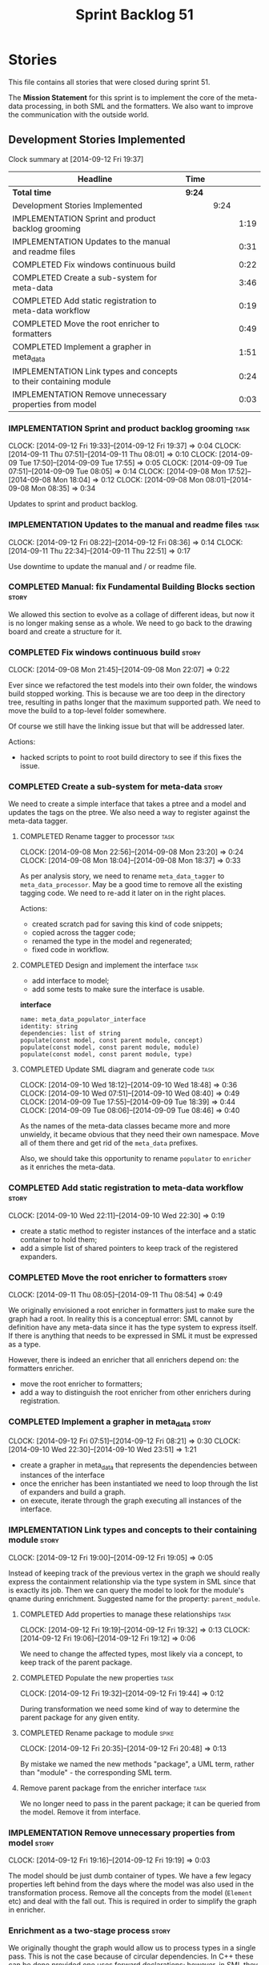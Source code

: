 #+title: Sprint Backlog 51
#+options: date:nil toc:nil author:nil num:nil
#+todo: ANALYSIS IMPLEMENTATION TESTING | COMPLETED CANCELLED POSTPONED
#+tags: story(s) epic(e) task(t) note(n) spike(p)

* Stories

This file contains all stories that were closed during sprint 51.

The *Mission Statement* for this sprint is to implement the core of
the meta-data processing, in both SML and the formatters. We also want
to improve the communication with the outside world.

** Development Stories Implemented

#+begin: clocktable :maxlevel 3 :scope subtree
Clock summary at [2014-09-12 Fri 19:37]

| Headline                                                          | Time   |      |      |
|-------------------------------------------------------------------+--------+------+------|
| *Total time*                                                      | *9:24* |      |      |
|-------------------------------------------------------------------+--------+------+------|
| Development Stories Implemented                                   |        | 9:24 |      |
| IMPLEMENTATION Sprint and product backlog grooming                |        |      | 1:19 |
| IMPLEMENTATION Updates to the manual and readme files             |        |      | 0:31 |
| COMPLETED Fix windows continuous build                            |        |      | 0:22 |
| COMPLETED Create a sub-system for meta-data                       |        |      | 3:46 |
| COMPLETED Add static registration to meta-data workflow           |        |      | 0:19 |
| COMPLETED Move the root enricher to formatters                    |        |      | 0:49 |
| COMPLETED Implement a grapher in meta_data                        |        |      | 1:51 |
| IMPLEMENTATION Link types and concepts to their containing module |        |      | 0:24 |
| IMPLEMENTATION Remove unnecessary properties from model           |        |      | 0:03 |
#+end:

*** IMPLEMENTATION Sprint and product backlog grooming                 :task:
    CLOCK: [2014-09-12 Fri 19:33]--[2014-09-12 Fri 19:37] =>  0:04
    CLOCK: [2014-09-11 Thu 07:51]--[2014-09-11 Thu 08:01] =>  0:10
    CLOCK: [2014-09-09 Tue 17:50]--[2014-09-09 Tue 17:55] =>  0:05
    CLOCK: [2014-09-09 Tue 07:51]--[2014-09-09 Tue 08:05] =>  0:14
    CLOCK: [2014-09-08 Mon 17:52]--[2014-09-08 Mon 18:04] =>  0:12
    CLOCK: [2014-09-08 Mon 08:01]--[2014-09-08 Mon 08:35] =>  0:34

Updates to sprint and product backlog.

*** IMPLEMENTATION Updates to the manual and readme files              :task:
    CLOCK: [2014-09-12 Fri 08:22]--[2014-09-12 Fri 08:36] =>  0:14
    CLOCK: [2014-09-11 Thu 22:34]--[2014-09-11 Thu 22:51] =>  0:17

Use downtime to update the manual and / or readme file.

*** COMPLETED Manual: fix Fundamental Building Blocks section         :story:
    CLOSED: [2014-09-08 Mon 08:14]

We allowed this section to evolve as a collage of different ideas, but
now it is no longer making sense as a whole. We need to go back to the
drawing board and create a structure for it.

*** COMPLETED Fix windows continuous build                            :story:
    CLOSED: [2014-09-10 Wed 18:47]
    CLOCK: [2014-09-08 Mon 21:45]--[2014-09-08 Mon 22:07] =>  0:22

Ever since we refactored the test models into their own folder, the
windows build stopped working. This is because we are too deep in the
directory tree, resulting in paths longer that the maximum supported
path. We need to move the build to a top-level folder somewhere.

Of course we still have the linking issue but that will be addressed
later.

Actions:

- hacked scripts to point to root build directory to see if this fixes
  the issue.

*** COMPLETED Create a sub-system for meta-data                       :story:
    CLOSED: [2014-09-10 Wed 20:01]

We need to create a simple interface that takes a ptree and a model
and updates the tags on the ptree. We also need a way to register
against the meta-data tagger.

**** COMPLETED Rename tagger to processor                              :task:
     CLOSED: [2014-09-08 Mon 23:20]
     CLOCK: [2014-09-08 Mon 22:56]--[2014-09-08 Mon 23:20] =>  0:24
     CLOCK: [2014-09-08 Mon 18:04]--[2014-09-08 Mon 18:37] =>  0:33

As per analysis story, we need to rename =meta_data_tagger= to
=meta_data_processor=. May be a good time to remove all the existing
tagging code. We need to re-add it later on in the right places.

Actions:

- created scratch pad for saving this kind of code snippets;
- copied across the tagger code;
- renamed the type in the model and regenerated;
- fixed code in workflow.

**** COMPLETED Design and implement the interface                      :task:
     CLOSED: [2014-09-08 Mon 23:21]

- add interface to model;
- add some tests to make sure the interface is usable.

*interface*

: name: meta_data_populator_interface
: identity: string
: dependencies: list of string
: populate(const model, const parent module, concept)
: populate(const model, const parent module, module)
: populate(const model, const parent module, type)

**** COMPLETED Update SML diagram and generate code                    :task:
     CLOSED: [2014-09-10 Wed 20:01]
     CLOCK: [2014-09-10 Wed 18:12]--[2014-09-10 Wed 18:48] =>  0:36
     CLOCK: [2014-09-10 Wed 07:51]--[2014-09-10 Wed 08:40] =>  0:49
     CLOCK: [2014-09-09 Tue 17:55]--[2014-09-09 Tue 18:39] =>  0:44
     CLOCK: [2014-09-09 Tue 08:06]--[2014-09-09 Tue 08:46] =>  0:40

As the names of the meta-data classes became more and more unwieldy,
it became obvious that they need their own namespace. Move all of them
there and get rid of the =meta_data= prefixes.

Also, we should take this opportunity to rename =populator= to
=enricher= as it enriches the meta-data.

*** COMPLETED Add static registration to meta-data workflow           :story:
    CLOSED: [2014-09-10 Wed 22:30]
    CLOCK: [2014-09-10 Wed 22:11]--[2014-09-10 Wed 22:30] =>  0:19

- create a static method to register instances of the interface and a
  static container to hold them;
- add a simple list of shared pointers to keep track of the registered
  expanders.

*** COMPLETED Move the root enricher to formatters                    :story:
    CLOSED: [2014-09-12 Fri 07:56]
    CLOCK: [2014-09-11 Thu 08:05]--[2014-09-11 Thu 08:54] =>  0:49

We originally envisioned a root enricher in formatters just to make
sure the graph had a root. In reality this is a conceptual error: SML
cannot by definition have any meta-data since it has the type system
to express itself. If there is anything that needs to be expressed in
SML it must be expressed as a type.

However, there is indeed an enricher that all enrichers depend on: the
formatters enricher.

- move the root enricher to formatters;
- add a way to distinguish the root enricher from other enrichers
  during registration.

*** COMPLETED Implement a grapher in meta_data                        :story:
    CLOSED: [2014-09-12 Fri 08:21]
    CLOCK: [2014-09-12 Fri 07:51]--[2014-09-12 Fri 08:21] =>  0:30
    CLOCK: [2014-09-10 Wed 22:30]--[2014-09-10 Wed 23:51] =>  1:21

- create a grapher in meta_data that represents the dependencies
  between instances of the interface
- once the enricher has been instantiated we need to loop through the
  list of expanders and build a graph.
- on execute, iterate through the graph executing all instances of the
  interface.

*** IMPLEMENTATION Link types and concepts to their containing module :story:
    CLOCK: [2014-09-12 Fri 19:00]--[2014-09-12 Fri 19:05] =>  0:05

Instead of keeping track of the previous vertex in the graph we should
really express the containment relationship via the type system in SML
since that is exactly its job. Then we can query the model to look for
the module's qname during enrichment. Suggested name for the property:
=parent_module=.

**** COMPLETED Add properties to manage these relationships            :task:
     CLOSED: [2014-09-12 Fri 19:36]
     CLOCK: [2014-09-12 Fri 19:19]--[2014-09-12 Fri 19:32] =>  0:13
     CLOCK: [2014-09-12 Fri 19:06]--[2014-09-12 Fri 19:12] =>  0:06

We need to change the affected types, most likely via a concept, to
keep track of the parent package.

**** COMPLETED Populate the new properties                             :task:
     CLOSED: [2014-09-12 Fri 19:44]
     CLOCK: [2014-09-12 Fri 19:32]--[2014-09-12 Fri 19:44] =>  0:12

During transformation we need some kind of way to determine the parent
package for any given entity.

**** COMPLETED Rename package to module                               :spike:
     CLOSED: [2014-09-12 Fri 20:49]
     CLOCK: [2014-09-12 Fri 20:35]--[2014-09-12 Fri 20:48] =>  0:13

By mistake we named the new methods "package", a UML term, rather than
"module" - the corresponding SML term.

**** Remove parent package from the enricher interface                 :task:

We no longer need to pass in the parent package; it can be queried
from the model. Remove it from interface.

*** IMPLEMENTATION Remove unnecessary properties from model           :story:
    CLOCK: [2014-09-12 Fri 19:16]--[2014-09-12 Fri 19:19] =>  0:03

The model should be just dumb container of types. We have a few legacy
properties left behind from the days where the model was also used in
the transformation process. Remove all the concepts from the model
(=Element= etc) and deal with the fall out. This is required in order
to simplify the graph in enricher.

*** Enrichment as a two-stage process                                 :story:

We originally thought the graph would allow us to process types in a
single pass. This is not the case because of circular dependencies. In
C++ these can be done provided one uses forward declarations; however,
in SML they are still circular (from the point of view of the
graph). This means that in addition to a graph we also need to split
the process into two stages:

- stage 1: entity specific enrichment
- stage 2: relationship enrichment

*** Implement the enricher interface in formatters                    :story:

We should start implementing the interface on a few formatters to
prove that the approach actually works.

*** Create an SML grapher                                             :story:

We need a class responsible for building a graph of SML qnames, and
associating these with a ptree.

In order to do this we need to make sure we have a module for the
model.

The main reason why we need a grapher is because of the relationship
between modules and types - e.g. we want to make sure a type is
processed after it's module and a module after its parent module. This
is so that we can copy over tags. However, the same could be achieved
by recursing the module graph.

*** Add cycle detection to grapher                                    :story:

We need to move the cycle dectector code from dia to sml into
utilities so that we can make use of it in the meta-data grapher.

*** Implement the enricher interface in the CPP model                 :story:

The CPP model needs to register a top-level enricher that expands all
of the C++ specific tags. This has to be done before the formatter
enrichers kick in. We need to remove all of the =cpp= related code
from enricher and add it to =cpp= model. For now we should get
details from settings.

We should declare all of the traits at the model level, at least those
that are common to all formatters. Perhaps a traits class or some
such. SML should also declare the proper global traits such as
=enabled= and so on.

We should consider if we should declare the formatters this way too,
since they may depend on each other. This would be in the formatters
model.

*** Refactor hello world example to make it simpler                   :story:

Whilst we started adding a section on dia in the manual, we noticed
that the hello world example makes use of =std::string= making it
unsuitable for a basic example. We need to refactor it to use only
int.

- change manual sections on hello world
- change sanity

*** Remove dependency of writer on tags                               :story:

We seem to be using the tags to detect containers. We need to get rid
of this dependency.

*** All model items traversal should resolve types                    :story:

This traversal was designed for tagger but yet it does not resolve
=type= into one of the sub-classes, forcing tagger to implement
visitation to resolve the types. We should improve the traversal.

*** Delete tags class in SML                                          :story:

This class does not make sense any more as each model will be
responsible for their own tags.

*** Move flat name builder to CPP model                               :story:

It seems this class is used only for tagging so we should have one in
each model. It may even make more sense in the c++ formatters model.

*** Remove all of the config settings that are in meta-data           :story:

We have a number of settings in the =config= model that won't be used
any longer:

- =formatting_settings=
- =annotation_settings=
- =cpp_settings=
- =code_generation_marker_settings=

These should all be removed, with the corresponding command line
arguments.

*** C++ formatters use of =headers_for_facet_=                        :story:

We seem to be creating a local variable =headers_for_facet_= in
function =format_file_infos_activity= but not really making use of
it. We need to investigate what was that we were trying to do here,
the name of the variable seems to imply it should have been a member
variable. Probably a remnant from some old refactoring.

*** Manually generate packages for previous sprint                    :story:

We should manually generate packages for sprint 50 and upload them to
Google drive. To do this we should log in to each build agent, git
clone the repo from scratch, =git checkout= the tag and then do a full
build. We should also upload the docs too. Ideally we should do this
for all platforms.

*** Create a demo of installing dogen and generating hello world      :story:

We need to start creating a series of quick videos demoing dogen. The
script for the first video of the series is as follows:

- download packages from Google Drive and install them.
- obtain the hello world model from git.
- generate the hello world model.
- create a hello world main with make files and compile it.
- give a quick overview of the available facilities.

*** Version number relies on latest commit in master                  :story:

When trying to build off of a tag, we noticed that the version number
is always of the latest commit in master. This means that trying to
generate packages for tag =v0.50.2410= results in packages with a
version after that like say =v0.50.2415=. We should look at the
current commit in master rather than the latest one.

** Deprecated Development Stories

Stories that do not make sense any longer.

*** CANCELLED Move includes and header guard into entity              :story:
    CLOSED: [2014-09-08 Mon 08:10]

*Rationale*: This will be supplied by the meta-data.

With this a formatter can now rely only on entities rather than
requiring a file.
